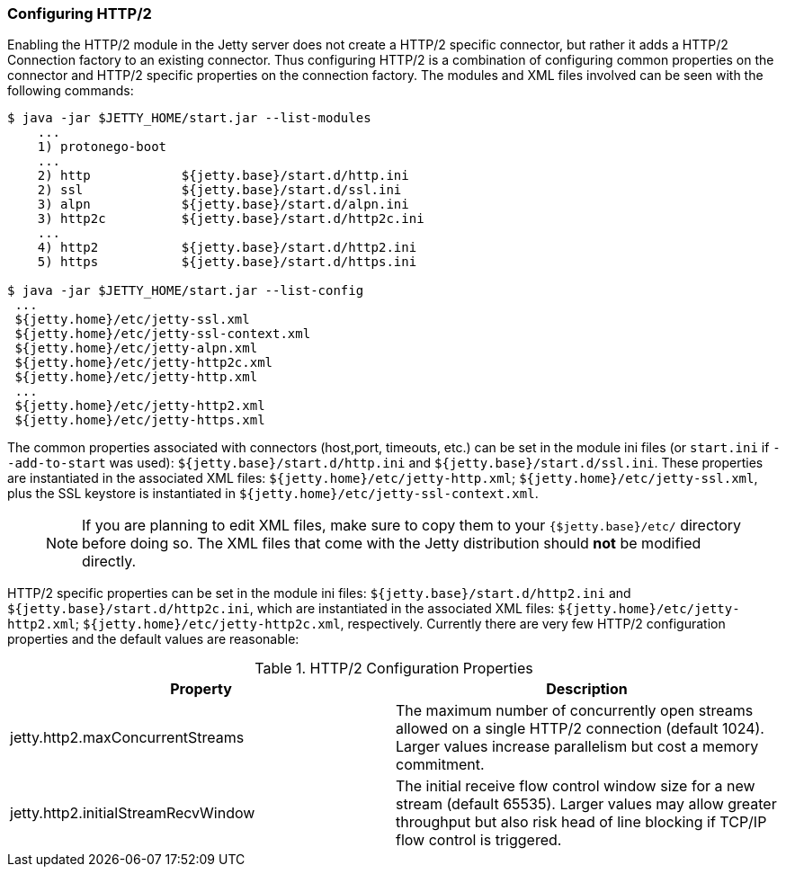 //
//  ========================================================================
//  Copyright (c) 1995-2020 Mort Bay Consulting Pty Ltd and others.
//  ========================================================================
//  All rights reserved. This program and the accompanying materials
//  are made available under the terms of the Eclipse Public License v1.0
//  and Apache License v2.0 which accompanies this distribution.
//
//      The Eclipse Public License is available at
//      http://www.eclipse.org/legal/epl-v10.html
//
//      The Apache License v2.0 is available at
//      http://www.opensource.org/licenses/apache2.0.php
//
//  You may elect to redistribute this code under either of these licenses.
//  ========================================================================
//

[[http2-configuring]]
=== Configuring HTTP/2

Enabling the HTTP/2 module in the Jetty server does not create a HTTP/2 specific connector, but rather it adds a HTTP/2 Connection factory to an
existing connector.
Thus configuring HTTP/2 is a combination of configuring common properties on the connector and HTTP/2 specific properties on the connection factory.
The modules and XML files involved can be seen with the following commands:

[source,screen, subs="{sub-order}"]
....
$ java -jar $JETTY_HOME/start.jar --list-modules
    ...
    1) protonego-boot  <transitive>
    ...
    2) http            ${jetty.base}/start.d/http.ini
    2) ssl             ${jetty.base}/start.d/ssl.ini
    3) alpn            ${jetty.base}/start.d/alpn.ini
    3) http2c          ${jetty.base}/start.d/http2c.ini
    ...
    4) http2           ${jetty.base}/start.d/http2.ini
    5) https           ${jetty.base}/start.d/https.ini

$ java -jar $JETTY_HOME/start.jar --list-config
 ...
 ${jetty.home}/etc/jetty-ssl.xml
 ${jetty.home}/etc/jetty-ssl-context.xml
 ${jetty.home}/etc/jetty-alpn.xml
 ${jetty.home}/etc/jetty-http2c.xml
 ${jetty.home}/etc/jetty-http.xml
 ...
 ${jetty.home}/etc/jetty-http2.xml
 ${jetty.home}/etc/jetty-https.xml
....

The common properties associated with connectors (host,port, timeouts, etc.) can be set in the module ini files (or `start.ini` if `--add-to-start` was used): `${jetty.base}/start.d/http.ini` and `${jetty.base}/start.d/ssl.ini`.
These properties are instantiated in the associated XML files: `${jetty.home}/etc/jetty-http.xml`; `${jetty.home}/etc/jetty-ssl.xml`, plus the SSL keystore is instantiated in `${jetty.home}/etc/jetty-ssl-context.xml`.

____
[NOTE]
If you are planning to edit XML files, make sure to copy them to your `{$jetty.base}/etc/` directory before doing so.
The XML files that come with the Jetty distribution should *not* be modified directly.
____

HTTP/2 specific properties can be set in the module ini files: `${jetty.base}/start.d/http2.ini` and `${jetty.base}/start.d/http2c.ini`, which are instantiated in the associated XML files: `${jetty.home}/etc/jetty-http2.xml`; `${jetty.home}/etc/jetty-http2c.xml`, respectively.
Currently there are very few HTTP/2 configuration properties and the default values are reasonable:

.HTTP/2 Configuration Properties
[cols=",",options="header",]
|=======================================================================
|Property |Description
|jetty.http2.maxConcurrentStreams |The maximum number of concurrently open streams allowed on a single HTTP/2 connection (default 1024). Larger values increase parallelism but cost a memory commitment.
|jetty.http2.initialStreamRecvWindow |The initial receive flow control window size for a new stream (default 65535). Larger values may allow greater throughput but also risk head of line blocking if TCP/IP flow control is triggered.
|=======================================================================
